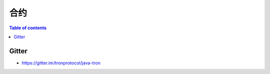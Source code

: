 =======
合约
=======

.. contents:: Table of contents
    :depth: 1
    :local:


Gitter
------
* https://gitter.im/tronprotocol/java-tron